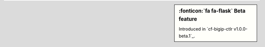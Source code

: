 .. sidebar:: :fonticon:`fa fa-flask` Beta feature

   Introduced in `cf-bigip-ctlr v1.0.0-beta.1`_.
